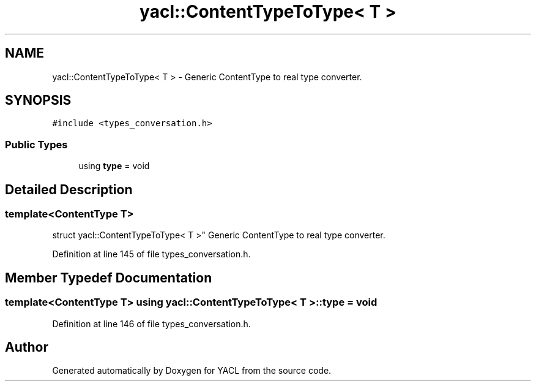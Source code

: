 .TH "yacl::ContentTypeToType< T >" 3 "Wed Aug 22 2018" "YACL" \" -*- nroff -*-
.ad l
.nh
.SH NAME
yacl::ContentTypeToType< T > \- Generic ContentType to real type converter\&.  

.SH SYNOPSIS
.br
.PP
.PP
\fC#include <types_conversation\&.h>\fP
.SS "Public Types"

.in +1c
.ti -1c
.RI "using \fBtype\fP = void"
.br
.in -1c
.SH "Detailed Description"
.PP 

.SS "template<ContentType T>
.br
struct yacl::ContentTypeToType< T >"
Generic ContentType to real type converter\&. 
.PP
Definition at line 145 of file types_conversation\&.h\&.
.SH "Member Typedef Documentation"
.PP 
.SS "template<ContentType T> using \fByacl::ContentTypeToType\fP< T >::\fBtype\fP =  void"

.PP
Definition at line 146 of file types_conversation\&.h\&.

.SH "Author"
.PP 
Generated automatically by Doxygen for YACL from the source code\&.
